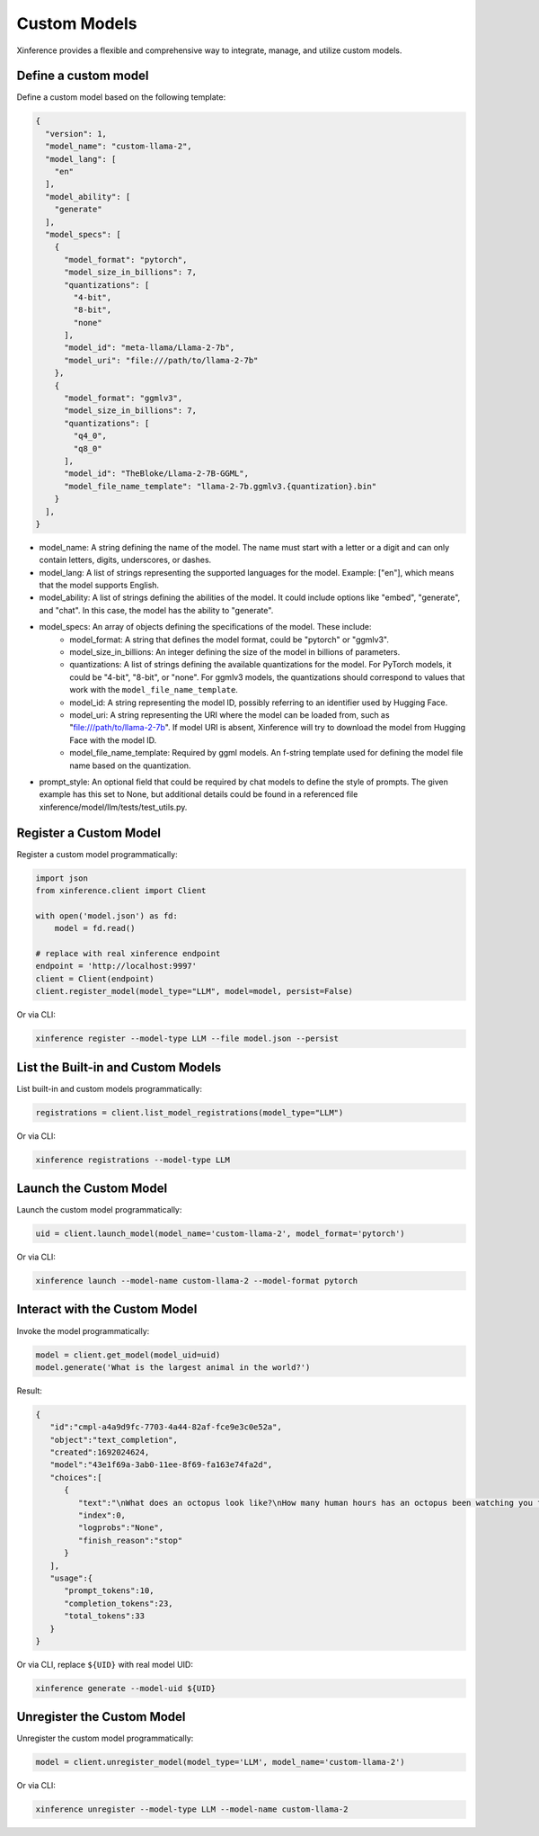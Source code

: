 .. _models_custom:

=============
Custom Models
=============
Xinference provides a flexible and comprehensive way to integrate, manage, and utilize custom models.

Define a custom model
~~~~~~~~~~~~~~~~~~~~~

Define a custom model based on the following template:

.. code-block:: json

   {
     "version": 1,
     "model_name": "custom-llama-2",
     "model_lang": [
       "en"
     ],
     "model_ability": [
       "generate"
     ],
     "model_specs": [
       {
         "model_format": "pytorch",
         "model_size_in_billions": 7,
         "quantizations": [
           "4-bit",
           "8-bit",
           "none"
         ],
         "model_id": "meta-llama/Llama-2-7b",
         "model_uri": "file:///path/to/llama-2-7b"
       },
       {
         "model_format": "ggmlv3",
         "model_size_in_billions": 7,
         "quantizations": [
           "q4_0",
           "q8_0"
         ],
         "model_id": "TheBloke/Llama-2-7B-GGML",
         "model_file_name_template": "llama-2-7b.ggmlv3.{quantization}.bin"
       }
     ],
   }

* model_name: A string defining the name of the model. The name must start with a letter or a digit and can only contain letters, digits, underscores, or dashes.
* model_lang: A list of strings representing the supported languages for the model. Example: ["en"], which means that the model supports English.
* model_ability: A list of strings defining the abilities of the model. It could include options like "embed", "generate", and "chat". In this case, the model has the ability to "generate".
* model_specs: An array of objects defining the specifications of the model. These include:
   * model_format: A string that defines the model format, could be "pytorch" or "ggmlv3".
   * model_size_in_billions: An integer defining the size of the model in billions of parameters.
   * quantizations: A list of strings defining the available quantizations for the model. For PyTorch models, it could be "4-bit", "8-bit", or "none". For ggmlv3 models, the quantizations should correspond to values that work with the ``model_file_name_template``.
   * model_id: A string representing the model ID, possibly referring to an identifier used by Hugging Face.
   * model_uri: A string representing the URI where the model can be loaded from, such as "file:///path/to/llama-2-7b". If model URI is absent, Xinference will try to download the model from Hugging Face with the model ID.
   * model_file_name_template: Required by ggml models. An f-string template used for defining the model file name based on the quantization.
* prompt_style: An optional field that could be required by chat models to define the style of prompts. The given example has this set to None, but additional details could be found in a referenced file xinference/model/llm/tests/test_utils.py.


Register a Custom Model
~~~~~~~~~~~~~~~~~~~~~~~

Register a custom model programmatically:

.. code-block:: python

   import json
   from xinference.client import Client

   with open('model.json') as fd:
       model = fd.read()

   # replace with real xinference endpoint
   endpoint = 'http://localhost:9997'
   client = Client(endpoint)
   client.register_model(model_type="LLM", model=model, persist=False)

Or via CLI:

.. code-block:: bash

   xinference register --model-type LLM --file model.json --persist

List the Built-in and Custom Models
~~~~~~~~~~~~~~~~~~~~~~~~~~~~~~~~~~~

List built-in and custom models programmatically:

.. code-block:: python

   registrations = client.list_model_registrations(model_type="LLM")

Or via CLI:

.. code-block:: bash

   xinference registrations --model-type LLM

Launch the Custom Model
~~~~~~~~~~~~~~~~~~~~~~~

Launch the custom model programmatically:

.. code-block:: python

   uid = client.launch_model(model_name='custom-llama-2', model_format='pytorch')

Or via CLI:

.. code-block:: bash

   xinference launch --model-name custom-llama-2 --model-format pytorch

Interact with the Custom Model
~~~~~~~~~~~~~~~~~~~~~~~~~~~~~~

Invoke the model programmatically:

.. code-block:: python

   model = client.get_model(model_uid=uid)
   model.generate('What is the largest animal in the world?')

Result:

.. code-block:: json

   {
      "id":"cmpl-a4a9d9fc-7703-4a44-82af-fce9e3c0e52a",
      "object":"text_completion",
      "created":1692024624,
      "model":"43e1f69a-3ab0-11ee-8f69-fa163e74fa2d",
      "choices":[
         {
            "text":"\nWhat does an octopus look like?\nHow many human hours has an octopus been watching you for?",
            "index":0,
            "logprobs":"None",
            "finish_reason":"stop"
         }
      ],
      "usage":{
         "prompt_tokens":10,
         "completion_tokens":23,
         "total_tokens":33
      }
   }

Or via CLI, replace ``${UID}`` with real model UID:

.. code-block:: bash

   xinference generate --model-uid ${UID}

Unregister the Custom Model
~~~~~~~~~~~~~~~~~~~~~~~~~~~

Unregister the custom model programmatically:

.. code-block:: python

   model = client.unregister_model(model_type='LLM', model_name='custom-llama-2')

Or via CLI:

.. code-block:: bash

   xinference unregister --model-type LLM --model-name custom-llama-2
